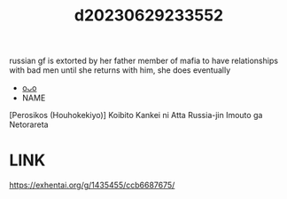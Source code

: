 :PROPERTIES:
:ID:       f572c41c-225d-4bc3-b923-9d54e250cbea
:END:
#+title: d20230629233552
#+filetags: :20230629233552:ntronary:
russian gf is extorted by her father member of mafia to have relationships with bad men until she returns with him, she does eventually
- [[id:257e1f67-90d1-4a61-b76b-709e3729bc64][oᴗo]]
- NAME
[Perosikos (Houhokekiyo)] Koibito Kankei ni Atta Russia-jin Imouto ga Netorareta
* LINK
https://exhentai.org/g/1435455/ccb6687675/
